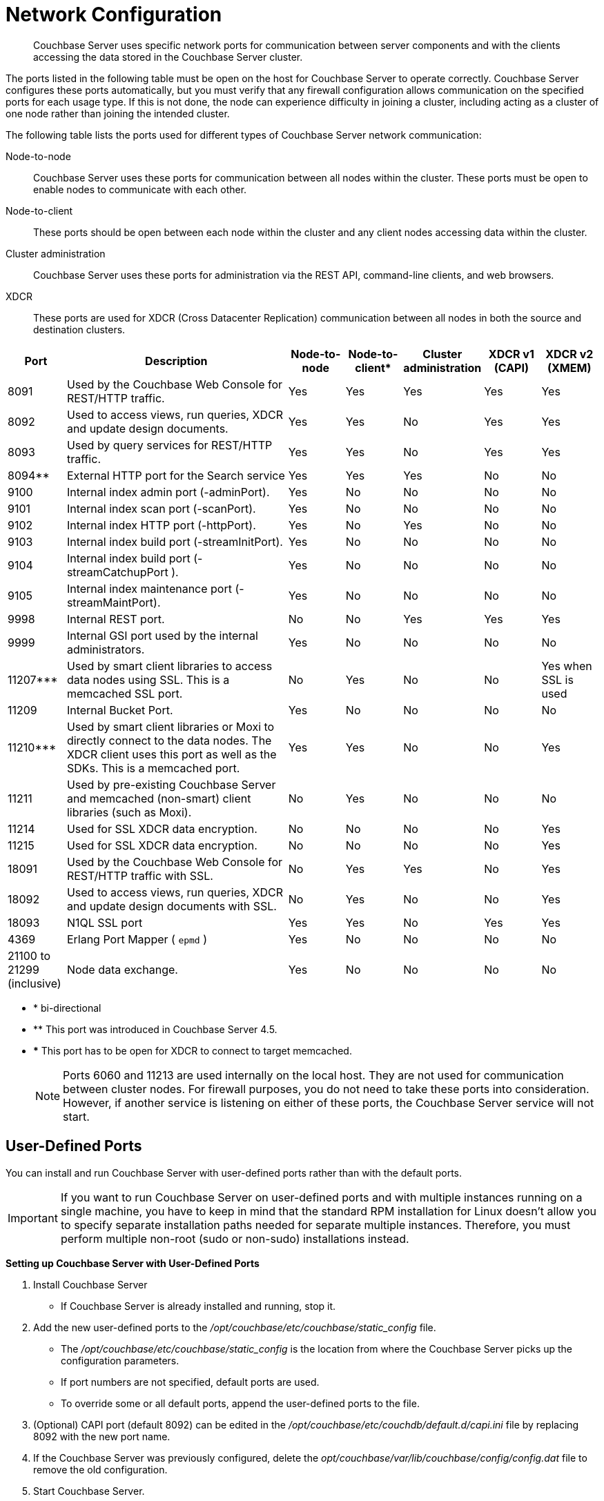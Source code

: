 [#topic2659]
= Network Configuration

[abstract]
Couchbase Server uses specific network ports for communication between server components and with the clients accessing the data stored in the Couchbase Server cluster.

The ports listed in the following table must be open on the host for Couchbase Server to operate correctly.
Couchbase Server configures these ports automatically, but you must verify that any firewall configuration allows communication on the specified ports for each usage type.
If this is not done, the node can experience difficulty in joining a cluster, including acting as a cluster of one node rather than joining the intended cluster.

The following table lists the ports used for different types of Couchbase Server network communication:

Node-to-node::
Couchbase Server uses these ports for communication between all nodes within the cluster.
These ports must be open to enable nodes to communicate with each other.

Node-to-client:: These ports should be open between each node within the cluster and any client nodes accessing data within the cluster.

Cluster administration:: Couchbase Server uses these ports for administration via the REST API, command-line clients, and web browsers.

XDCR:: These ports are used for XDCR (Cross Datacenter Replication) communication between all nodes in both the source and destination clusters.

[cols="1,4,1,1,1,1,1"]
|===
| Port | Description | Node-to-node | Node-to-client* | Cluster administration | XDCR v1 (CAPI) | XDCR v2 (XMEM)

| 8091
| Used by the Couchbase Web Console for REST/HTTP traffic.
| Yes
| Yes
| Yes
| Yes
| Yes

| 8092
| Used to access views, run queries, XDCR and update design documents.
| Yes
| Yes
| No
| Yes
| Yes

| 8093
| Used by query services for REST/HTTP traffic.
| Yes
| Yes
| No
| Yes
| Yes

| 8094**
| External HTTP port for the Search service
| Yes
| Yes
| Yes
| No
| No

| 9100
| Internal index admin port (-adminPort).
| Yes
| No
| No
| No
| No

| 9101
| Internal index scan port (-scanPort).
| Yes
| No
| No
| No
| No

| 9102
| Internal index HTTP port (-httpPort).
| Yes
| No
| Yes
| No
| No

| 9103
| Internal index build port (-streamInitPort).
| Yes
| No
| No
| No
| No

| 9104
| Internal index build port (-streamCatchupPort ).
| Yes
| No
| No
| No
| No

| 9105
| Internal index maintenance port (-streamMaintPort).
| Yes
| No
| No
| No
| No

| 9998
| Internal REST port.
| No
| No
| Yes
| Yes
| Yes

| 9999
| Internal GSI port used by the internal administrators.
| Yes
| No
| No
| No
| No

| 11207***
| Used by smart client libraries to access data nodes using SSL.
This is a memcached SSL port.
| No
| Yes
| No
| No
| Yes when SSL is used

| 11209
| Internal Bucket Port.
| Yes
| No
| No
| No
| No

| 11210***
| Used by smart client libraries or Moxi to directly connect to the data nodes.
The XDCR client uses this port as well as the SDKs.
This is a memcached port.
| Yes
| Yes
| No
| No
| Yes

| 11211
| Used by pre-existing Couchbase Server and memcached (non-smart) client libraries (such as Moxi).
| No
| Yes
| No
| No
| No

| 11214
| Used for SSL XDCR data encryption.
| No
| No
| No
| No
| Yes

| 11215
| Used for SSL XDCR data encryption.
| No
| No
| No
| No
| Yes

| 18091
| Used by the Couchbase Web Console for REST/HTTP traffic with SSL.
| No
| Yes
| Yes
| No
| Yes

| 18092
| Used to access views, run queries, XDCR and update design documents with SSL.
| No
| Yes
| No
| No
| Yes

| 18093
| N1QL SSL port
| Yes
| Yes
| No
| Yes
| Yes

| 4369
| Erlang Port Mapper ( `epmd` )
| Yes
| No
| No
| No
| No

| 21100 to 21299 (inclusive)
| Node data exchange.
| Yes
| No
| No
| No
| No
|===

* * bi-directional
* ** This port was introduced in Couchbase Server 4.5.
* *** This port has to be open for XDCR to connect to target memcached.
+
NOTE: Ports 6060 and 11213 are used internally on the local host.
They are not used for communication between cluster nodes.
For firewall purposes, you do not need to take these ports into consideration.
However, if another service is listening on either of these ports, the Couchbase Server service will not start.

== User-Defined Ports

You can install and run Couchbase Server with user-defined ports rather than with the default ports.

IMPORTANT: If you want to run Couchbase Server on user-defined ports and with multiple instances running on a single machine, you have to keep in mind that the standard RPM installation for Linux doesn’t allow you to specify separate installation paths needed for separate multiple instances.
Therefore, you must perform multiple non-root (sudo or non-sudo) installations instead.

*Setting up Couchbase Server with User-Defined Ports*

. Install Couchbase Server
 ** If Couchbase Server is already installed and running, stop it.
. Add the new user-defined ports to the [.path]_/opt/couchbase/etc/couchbase/static_config_ file.
 ** The [.path]_/opt/couchbase/etc/couchbase/static_config_ is the location from where the Couchbase Server picks up the configuration parameters.
 ** If port numbers are not specified, default ports are used.
 ** To override some or all default ports, append the user-defined ports to the file.
. (Optional) CAPI port (default 8092) can be edited in the [.path]_/opt/couchbase/etc/couchdb/default.d/capi.ini_ file by replacing 8092 with the new port name.
. If the Couchbase Server was previously configured, delete the [.path]_opt/couchbase/var/lib/couchbase/config/config.dat_ file to remove the old configuration.
. Start Couchbase Server.

*Ports to Change*

The following are the user-defined ports to add, replace, or append to the [.path]_/opt/couchbase/etc/couchbase/static_config_ file.

----
{rest_port, 9000}.
{mccouch_port, 8999}.
{memcached_port, 12000}.
{query_port, 9409}.
{ssl_query_port, 19409}.
{fts_http_port, 9201}.
{moxi_port, 12001}.
{short_name, "ns_1"}.
{ssl_rest_port,11000}.
{ssl_capi_port,11001}.
{ssl_proxy_downstream_port,11002}.
{ssl_proxy_upstream_port,11003}.
----

NOTE: If the newly configured ports overlap with ports used by other running applications, Couchbase Server fails to start.
If the newly configured ports overlap with ports used by Couchbase buckets, Erlang crash notifications appear in the log file.

NOTE: In order to set up multiple nodes per machine, you need to assign unique values to these ports.

*How to Map User-Defined Ports to the Default Ports*

This chart shows how certain user-defined ports are mapped to the default ports:

----
{rest_port, 9000}                    8091 	 Web administration port
{mccouch_port, 8999}                 11213 	Default value for mccouch
{memcached_port, 12000}              11211 	Client interface (proxy)
{query_port, 9409}                    8093      Default query port over HTTP
{ssl_query_port, 19409}              18093      Default query port over SSL
{fts_http_port, 9201}                 8094      Default FTS port
{moxi_port, 12001}                   11210 	Internal/external bucket port
{ssl_rest_port,11000}                18091 	Internal REST HTTPS for SSL
{ssl_capi_port,11001}                18092 	Internal CAPI HTTPS for SSL
{ssl_proxy_downstream_port,11002}    11214 	Incoming SSL proxy
{ssl_proxy_upstream_port,11003}      11215 	Internal outgoing SSL proxy
----

IMPORTANT: All default ports are reserved and cannot be used for other purposes.
